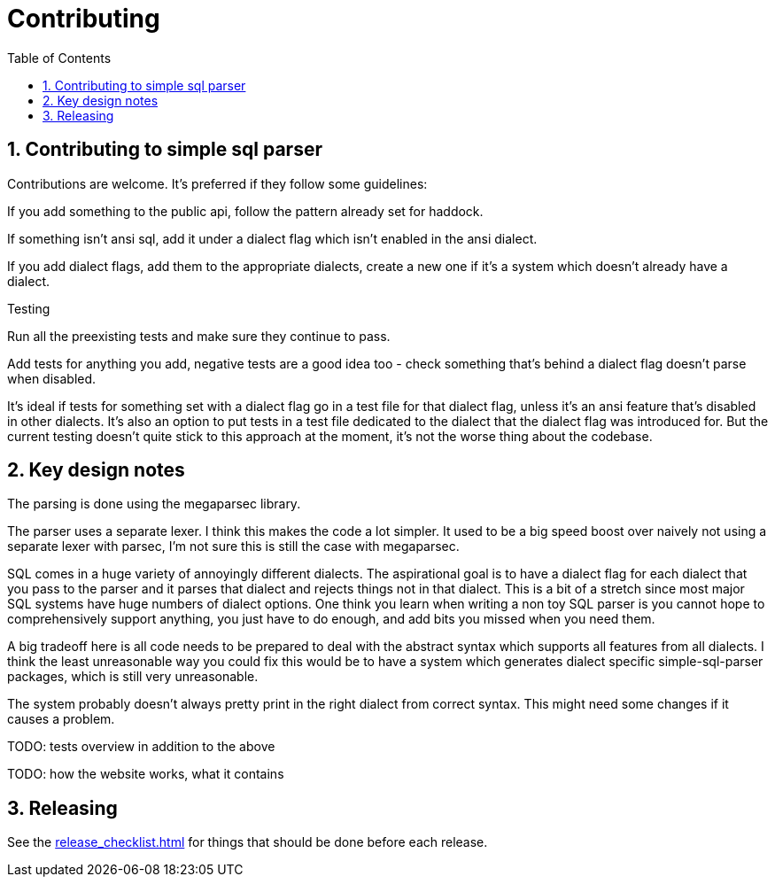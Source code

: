 
:toc: right
:sectnums:
:toclevels: 10
:source-highlighter: pygments

= Contributing

== Contributing to simple sql parser

Contributions are welcome. It's preferred if they follow some guidelines:

If you add something to the public api, follow the pattern already set for haddock.

If something isn't ansi sql, add it under a dialect flag which isn't enabled in the ansi dialect.

If you add dialect flags, add them to the appropriate dialects, create a new one if it's a system which doesn't already have a dialect.

Testing

Run all the preexisting tests and make sure they continue to pass.

Add tests for anything you add, negative tests are a good idea too - check something that's behind a dialect flag doesn't parse when disabled.

It's ideal if tests for something set with a dialect flag go in a test file for that dialect flag, unless it's an ansi feature that's disabled in other dialects. It's also an option to put tests in a test file dedicated to the dialect that the dialect flag was introduced for. But the current testing doesn't quite stick to this approach at the moment, it's not the worse thing about the codebase.

== Key design notes

The parsing is done using the megaparsec library.

The parser uses a separate lexer. I think this makes the code a lot simpler. It used to be a big speed boost over naively not using a separate lexer with parsec, I'm not sure this is still the case with megaparsec.

SQL comes in a huge variety of annoyingly different dialects. The aspirational goal is to have a dialect flag for each dialect that you pass to the parser and it parses that dialect and rejects things not in that dialect. This is a bit of a stretch since most major SQL systems have huge numbers of dialect options. One think you learn when writing a non toy SQL parser is you cannot hope to comprehensively support anything, you just have to do enough, and add bits you missed when you need them.

A big tradeoff here is all code needs to be prepared to deal with the abstract syntax which supports all features from all dialects. I think the least unreasonable way you could fix this would be to have a system which generates dialect specific simple-sql-parser packages, which is still very unreasonable.

The system probably doesn't always pretty print in the right dialect from correct syntax. This might need some changes if it causes a problem.

TODO: tests overview in addition to the above

TODO: how the website works, what it contains

== Releasing

See the link:release_checklist.html[] for things that should be done before each release.
